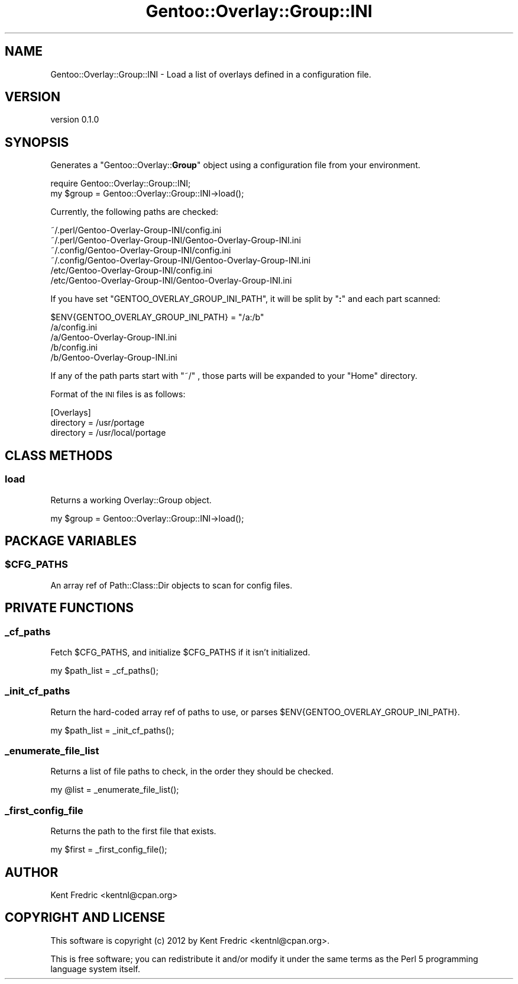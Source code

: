 .\" Automatically generated by Pod::Man 2.26 (Pod::Simple 3.22)
.\"
.\" Standard preamble:
.\" ========================================================================
.de Sp \" Vertical space (when we can't use .PP)
.if t .sp .5v
.if n .sp
..
.de Vb \" Begin verbatim text
.ft CW
.nf
.ne \\$1
..
.de Ve \" End verbatim text
.ft R
.fi
..
.\" Set up some character translations and predefined strings.  \*(-- will
.\" give an unbreakable dash, \*(PI will give pi, \*(L" will give a left
.\" double quote, and \*(R" will give a right double quote.  \*(C+ will
.\" give a nicer C++.  Capital omega is used to do unbreakable dashes and
.\" therefore won't be available.  \*(C` and \*(C' expand to `' in nroff,
.\" nothing in troff, for use with C<>.
.tr \(*W-
.ds C+ C\v'-.1v'\h'-1p'\s-2+\h'-1p'+\s0\v'.1v'\h'-1p'
.ie n \{\
.    ds -- \(*W-
.    ds PI pi
.    if (\n(.H=4u)&(1m=24u) .ds -- \(*W\h'-12u'\(*W\h'-12u'-\" diablo 10 pitch
.    if (\n(.H=4u)&(1m=20u) .ds -- \(*W\h'-12u'\(*W\h'-8u'-\"  diablo 12 pitch
.    ds L" ""
.    ds R" ""
.    ds C` ""
.    ds C' ""
'br\}
.el\{\
.    ds -- \|\(em\|
.    ds PI \(*p
.    ds L" ``
.    ds R" ''
.    ds C`
.    ds C'
'br\}
.\"
.\" Escape single quotes in literal strings from groff's Unicode transform.
.ie \n(.g .ds Aq \(aq
.el       .ds Aq '
.\"
.\" If the F register is turned on, we'll generate index entries on stderr for
.\" titles (.TH), headers (.SH), subsections (.SS), items (.Ip), and index
.\" entries marked with X<> in POD.  Of course, you'll have to process the
.\" output yourself in some meaningful fashion.
.\"
.\" Avoid warning from groff about undefined register 'F'.
.de IX
..
.nr rF 0
.if \n(.g .if rF .nr rF 1
.if (\n(rF:(\n(.g==0)) \{
.    if \nF \{
.        de IX
.        tm Index:\\$1\t\\n%\t"\\$2"
..
.        if !\nF==2 \{
.            nr % 0
.            nr F 2
.        \}
.    \}
.\}
.rr rF
.\"
.\" Accent mark definitions (@(#)ms.acc 1.5 88/02/08 SMI; from UCB 4.2).
.\" Fear.  Run.  Save yourself.  No user-serviceable parts.
.    \" fudge factors for nroff and troff
.if n \{\
.    ds #H 0
.    ds #V .8m
.    ds #F .3m
.    ds #[ \f1
.    ds #] \fP
.\}
.if t \{\
.    ds #H ((1u-(\\\\n(.fu%2u))*.13m)
.    ds #V .6m
.    ds #F 0
.    ds #[ \&
.    ds #] \&
.\}
.    \" simple accents for nroff and troff
.if n \{\
.    ds ' \&
.    ds ` \&
.    ds ^ \&
.    ds , \&
.    ds ~ ~
.    ds /
.\}
.if t \{\
.    ds ' \\k:\h'-(\\n(.wu*8/10-\*(#H)'\'\h"|\\n:u"
.    ds ` \\k:\h'-(\\n(.wu*8/10-\*(#H)'\`\h'|\\n:u'
.    ds ^ \\k:\h'-(\\n(.wu*10/11-\*(#H)'^\h'|\\n:u'
.    ds , \\k:\h'-(\\n(.wu*8/10)',\h'|\\n:u'
.    ds ~ \\k:\h'-(\\n(.wu-\*(#H-.1m)'~\h'|\\n:u'
.    ds / \\k:\h'-(\\n(.wu*8/10-\*(#H)'\z\(sl\h'|\\n:u'
.\}
.    \" troff and (daisy-wheel) nroff accents
.ds : \\k:\h'-(\\n(.wu*8/10-\*(#H+.1m+\*(#F)'\v'-\*(#V'\z.\h'.2m+\*(#F'.\h'|\\n:u'\v'\*(#V'
.ds 8 \h'\*(#H'\(*b\h'-\*(#H'
.ds o \\k:\h'-(\\n(.wu+\w'\(de'u-\*(#H)/2u'\v'-.3n'\*(#[\z\(de\v'.3n'\h'|\\n:u'\*(#]
.ds d- \h'\*(#H'\(pd\h'-\w'~'u'\v'-.25m'\f2\(hy\fP\v'.25m'\h'-\*(#H'
.ds D- D\\k:\h'-\w'D'u'\v'-.11m'\z\(hy\v'.11m'\h'|\\n:u'
.ds th \*(#[\v'.3m'\s+1I\s-1\v'-.3m'\h'-(\w'I'u*2/3)'\s-1o\s+1\*(#]
.ds Th \*(#[\s+2I\s-2\h'-\w'I'u*3/5'\v'-.3m'o\v'.3m'\*(#]
.ds ae a\h'-(\w'a'u*4/10)'e
.ds Ae A\h'-(\w'A'u*4/10)'E
.    \" corrections for vroff
.if v .ds ~ \\k:\h'-(\\n(.wu*9/10-\*(#H)'\s-2\u~\d\s+2\h'|\\n:u'
.if v .ds ^ \\k:\h'-(\\n(.wu*10/11-\*(#H)'\v'-.4m'^\v'.4m'\h'|\\n:u'
.    \" for low resolution devices (crt and lpr)
.if \n(.H>23 .if \n(.V>19 \
\{\
.    ds : e
.    ds 8 ss
.    ds o a
.    ds d- d\h'-1'\(ga
.    ds D- D\h'-1'\(hy
.    ds th \o'bp'
.    ds Th \o'LP'
.    ds ae ae
.    ds Ae AE
.\}
.rm #[ #] #H #V #F C
.\" ========================================================================
.\"
.IX Title "Gentoo::Overlay::Group::INI 3"
.TH Gentoo::Overlay::Group::INI 3 "2012-06-22" "perl v5.16.0" "User Contributed Perl Documentation"
.\" For nroff, turn off justification.  Always turn off hyphenation; it makes
.\" way too many mistakes in technical documents.
.if n .ad l
.nh
.SH "NAME"
Gentoo::Overlay::Group::INI \- Load a list of overlays defined in a configuration file.
.SH "VERSION"
.IX Header "VERSION"
version 0.1.0
.SH "SYNOPSIS"
.IX Header "SYNOPSIS"
Generates a \f(CW\*(C`Gentoo::Overlay::\f(CBGroup\f(CW\*(C'\fR object using a configuration file from your environment.
.PP
.Vb 2
\&  require Gentoo::Overlay::Group::INI;
\&  my $group = Gentoo::Overlay::Group::INI\->load();
.Ve
.PP
Currently, the following paths are checked:
.PP
.Vb 6
\&  ~/.perl/Gentoo\-Overlay\-Group\-INI/config.ini
\&  ~/.perl/Gentoo\-Overlay\-Group\-INI/Gentoo\-Overlay\-Group\-INI.ini
\&  ~/.config/Gentoo\-Overlay\-Group\-INI/config.ini
\&  ~/.config/Gentoo\-Overlay\-Group\-INI/Gentoo\-Overlay\-Group\-INI.ini
\&  /etc/Gentoo\-Overlay\-Group\-INI/config.ini
\&  /etc/Gentoo\-Overlay\-Group\-INI/Gentoo\-Overlay\-Group\-INI.ini
.Ve
.PP
If you have set \f(CW\*(C`GENTOO_OVERLAY_GROUP_INI_PATH\*(C'\fR, it will be split by \f(CW\*(C`\f(CB:\f(CW\*(C'\fR and each part scanned:
.PP
.Vb 1
\&  $ENV{GENTOO_OVERLAY_GROUP_INI_PATH} = "/a:/b"
\&
\&  /a/config.ini
\&  /a/Gentoo\-Overlay\-Group\-INI.ini
\&  /b/config.ini
\&  /b/Gentoo\-Overlay\-Group\-INI.ini
.Ve
.PP
If any of the path parts start with \f(CW\*(C`~/\*(C'\fR , those parts will be expanded to your \*(L"Home\*(R" directory.
.PP
Format of the \s-1INI\s0 files is as follows:
.PP
.Vb 3
\&  [Overlays]
\&  directory = /usr/portage
\&  directory = /usr/local/portage
.Ve
.SH "CLASS METHODS"
.IX Header "CLASS METHODS"
.SS "load"
.IX Subsection "load"
Returns a working Overlay::Group object.
.PP
.Vb 1
\&  my $group = Gentoo::Overlay::Group::INI\->load();
.Ve
.SH "PACKAGE VARIABLES"
.IX Header "PACKAGE VARIABLES"
.ie n .SS "$CFG_PATHS"
.el .SS "\f(CW$CFG_PATHS\fP"
.IX Subsection "$CFG_PATHS"
An array ref of Path::Class::Dir objects to scan for config files.
.SH "PRIVATE FUNCTIONS"
.IX Header "PRIVATE FUNCTIONS"
.SS "_cf_paths"
.IX Subsection "_cf_paths"
Fetch \f(CW$CFG_PATHS\fR, and initialize \f(CW$CFG_PATHS\fR if it isn't initialized.
.PP
.Vb 1
\&  my $path_list = _cf_paths();
.Ve
.SS "_init_cf_paths"
.IX Subsection "_init_cf_paths"
Return the hard-coded array ref of paths to use, or parses \f(CW$ENV{GENTOO_OVERLAY_GROUP_INI_PATH}\fR.
.PP
.Vb 1
\&  my $path_list = _init_cf_paths();
.Ve
.SS "_enumerate_file_list"
.IX Subsection "_enumerate_file_list"
Returns a list of file paths to check, in the order they should be checked.
.PP
.Vb 1
\&  my @list = _enumerate_file_list();
.Ve
.SS "_first_config_file"
.IX Subsection "_first_config_file"
Returns the path to the first file that exists.
.PP
.Vb 1
\&  my $first = _first_config_file();
.Ve
.SH "AUTHOR"
.IX Header "AUTHOR"
Kent Fredric <kentnl@cpan.org>
.SH "COPYRIGHT AND LICENSE"
.IX Header "COPYRIGHT AND LICENSE"
This software is copyright (c) 2012 by Kent Fredric <kentnl@cpan.org>.
.PP
This is free software; you can redistribute it and/or modify it under
the same terms as the Perl 5 programming language system itself.
